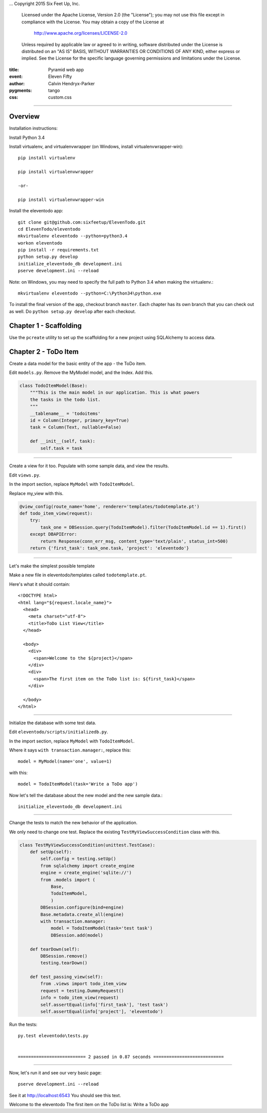 .. -*- coding: utf-8 -*-
...  Copyright 2015 Six Feet Up, Inc.

     Licensed under the Apache License, Version 2.0 (the "License");
     you may not use this file except in compliance with the License.
     You may obtain a copy of the License at

         http://www.apache.org/licenses/LICENSE-2.0

     Unless required by applicable law or agreed to in writing, software
     distributed under the License is distributed on an "AS IS" BASIS,
     WITHOUT WARRANTIES OR CONDITIONS OF ANY KIND, either express or implied.
     See the License for the specific language governing permissions and
     limitations under the License.

:title: Pyramid web app
:event: Eleven Fifty
:author: Calvin Hendryx-Parker
:pygments: tango
:css: custom.css

.. |space| unicode:: 0xA0 .. non-breaking space
.. |br| raw:: html
    <br />

----

Overview
====================

Installation instructions:

Install Python 3.4

Install virtualenv, and virtualenvwrapper (on Windows, install virtualenvwrapper-win)::

    pip install virtualenv
    
    pip install virtualenvwrapper

    -or-

    pip install virtualenvwrapper-win

Install the eleventodo app::

    git clone git@github.com:sixfeetup/ElevenTodo.git
    cd ElevenTodo/eleventodo
    mkvirtualenv eleventodo --python=python3.4
    workon eleventodo
    pip install -r requirements.txt
    python setup.py develop
    initialize_eleventodo_db development.ini
    pserve development.ini --reload

Note: on Windows, you may need to specify the full path to Python 3.4 when making the virtualenv.::

    mkvirtualenv eleventodo --python=C:\Python34\python.exe

To install the final version of the app, checkout branch ``master``. Each chapter has its own branch that you can check out as well. Do ``python setup.py develop`` after each checkout.

Chapter 1 - Scaffolding
===============================================

Use the ``pcreate`` utility to set up the scaffolding for a new project using SQLAlchemy to access data.

Chapter 2 - ToDo Item
===============================================

Create a data model for the basic entity of the app - the ToDo item.

Edit ``models.py``. Remove the MyModel model, and the Index. Add this.

.. code:: python

    class TodoItemModel(Base):
        """This is the main model in our application. This is what powers
        the tasks in the todo list.
        """
        __tablename__ = 'todoitems'
        id = Column(Integer, primary_key=True)
        task = Column(Text, nullable=False)

        def __init__(self, task):
            self.task = task

----

Create a view for it too. Populate with some sample data, and view the results.

Edit ``views.py``. 

In the import section, replace ``MyModel`` with ``TodoItemModel``.

Replace my_view with this.

.. code:: python

    @view_config(route_name='home', renderer='templates/todotemplate.pt')
    def todo_item_view(request):
        try:
            task_one = DBSession.query(TodoItemModel).filter(TodoItemModel.id == 1).first()
        except DBAPIError:
            return Response(conn_err_msg, content_type='text/plain', status_int=500)
        return {'first_task': task_one.task, 'project': 'eleventodo'}

----

Let's make the simplest possible template

Make a new file in eleventodo/templates called ``todotemplate.pt``.

Here's what it should contain::

    <!DOCTYPE html>
    <html lang="${request.locale_name}">
      <head>
        <meta charset="utf-8">
        <title>ToDo List View</title>
      </head>

      <body>
        <div>
          <span>Welcome to the ${project}</span>
        </div>
        <div>
          <span>The first item on the ToDo list is: ${first_task}</span>
        </div>

      </body>
    </html>

----

Initialize the database with some test data.

Edit ``eleventodo/scripts/initializedb.py``. 

In the import section, replace ``MyModel`` with ``TodoItemModel``.

Where it says ``with transaction.manager:``, replace this::

    model = MyModel(name='one', value=1)            

with this::

    model = TodoItemModel(task='Write a ToDo app')  

Now let's tell the database about the new model and the new sample data.::

    initialize_eleventodo_db development.ini

----

Change the tests to match the new behavior of the application.

We only need to change one test. Replace the existing ``TestMyViewSuccessCondition`` class  with this.

.. code:: python

    class TestMyViewSuccessCondition(unittest.TestCase):
        def setUp(self):
            self.config = testing.setUp()
            from sqlalchemy import create_engine
            engine = create_engine('sqlite://')
            from .models import (
                Base,
                TodoItemModel,
                )
            DBSession.configure(bind=engine)
            Base.metadata.create_all(engine)
            with transaction.manager:
                model = TodoItemModel(task='test task')
                DBSession.add(model)

        def tearDown(self):
            DBSession.remove()
            testing.tearDown()

        def test_passing_view(self):
            from .views import todo_item_view
            request = testing.DummyRequest()
            info = todo_item_view(request)
            self.assertEqual(info['first_task'], 'test task')
            self.assertEqual(info['project'], 'eleventodo')

Run the tests::

    py.test eleventodo\tests.py


    ========================== 2 passed in 0.87 seconds ===========================

----

Now, let's run it and see our very basic page::

    pserve development.ini --reload

See it at http://localhost:6543   You should see this text.


Welcome to the eleventodo
The first item on the ToDo list is: Write a ToDo app



